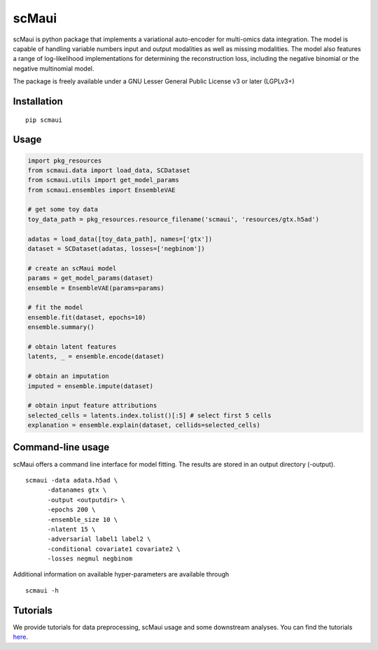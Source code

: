========
scMaui
========

|Tests badge|

.. |Tests badge| image:: https://github.com/BIMSBbioinfo/scmaui/actions/workflows/python-tests-and-formatting.yml/badge.svg
   :target: https://github.com/BIMSBbioinfo/scmaui/actions/workflows/python-tests-and-formatting.yml

scMaui is python package that implements a
variational auto-encoder for multi-omics data integration.
The model is capable of handling variable numbers input and output modalities
as well as missing modalities.
The model also features a range of log-likelihood implementations for determining the reconstruction
loss, including the negative binomial or the negative multinomial model.

.. image:: scMaui_scheme.png
  :width: 600

The package is freely available under a GNU Lesser General Public License v3 or later (LGPLv3+)

Installation
============

::

    pip scmaui


Usage
=====

.. code-block:: python

   import pkg_resources
   from scmaui.data import load_data, SCDataset
   from scmaui.utils import get_model_params
   from scmaui.ensembles import EnsembleVAE

   # get some toy data
   toy_data_path = pkg_resources.resource_filename('scmaui', 'resources/gtx.h5ad')

   adatas = load_data([toy_data_path], names=['gtx'])
   dataset = SCDataset(adatas, losses=['negbinom'])

   # create an scMaui model
   params = get_model_params(dataset)
   ensemble = EnsembleVAE(params=params)

   # fit the model
   ensemble.fit(dataset, epochs=10)
   ensemble.summary()

   # obtain latent features
   latents, _ = ensemble.encode(dataset)

   # obtain an imputation
   imputed = ensemble.impute(dataset)

   # obtain input feature attributions
   selected_cells = latents.index.tolist()[:5] # select first 5 cells
   explanation = ensemble.explain(dataset, cellids=selected_cells)


Command-line usage
==================

scMaui offers a command line interface for model fitting.
The results are stored in an output directory (-output).

::

   scmaui -data adata.h5ad \
         -datanames gtx \
         -output <outputdir> \
         -epochs 200 \
         -ensemble_size 10 \
         -nlatent 15 \
         -adversarial label1 label2 \
         -conditional covariate1 covariate2 \
         -losses negmul negbinom
 
Additional information on available hyper-parameters are available through

::

  scmaui -h


Tutorials
==================

We provide tutorials for data preprocessing, scMaui usage and some downstream analyses. 
You can find the tutorials `here <https://github.com/BIMSBbioinfo/scmaui-experiments/tree/main/tutorials>`_.
